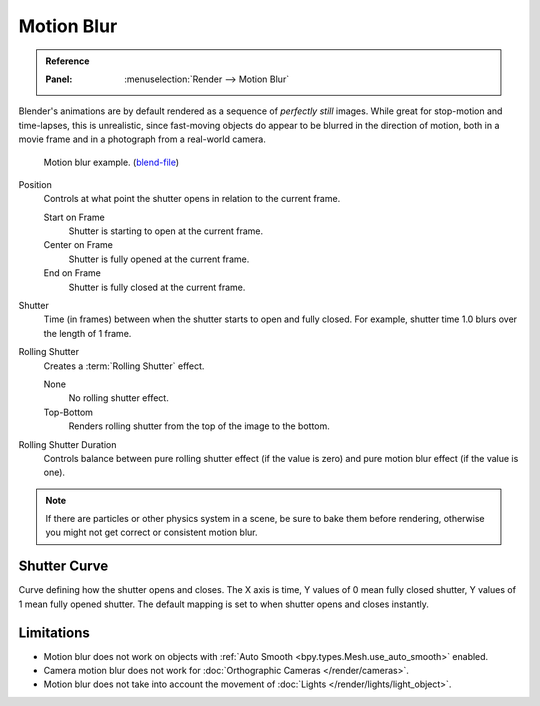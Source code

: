
***********
Motion Blur
***********

.. admonition:: Reference
   :class: refbox

   :Panel:     :menuselection:`Render --> Motion Blur`

Blender's animations are by default rendered as a sequence of *perfectly still* images.
While great for stop-motion and time-lapses, this is unrealistic, since fast-moving
objects do appear to be blurred in the direction of motion,
both in a movie frame and in a photograph from a real-world camera.

.. figure:: /images/render_cycles_render-settings_motion-blur_example-cubes.jpg

   Motion blur example.
   (`blend-file <https://en.blender.org/uploads/0/03/Blender2.65_motion_blur.blend>`__)

Position
   Controls at what point the shutter opens in relation to the current frame.

   Start on Frame
      Shutter is starting to open at the current frame.
   Center on Frame
      Shutter is fully opened at the current frame.
   End on Frame
      Shutter is fully closed at the current frame.

Shutter
   Time (in frames) between when the shutter starts to open and fully closed.
   For example, shutter time 1.0 blurs over the length of 1 frame.

Rolling Shutter
   Creates a :term:`Rolling Shutter` effect.

   None
      No rolling shutter effect.
   Top-Bottom
      Renders rolling shutter from the top of the image to the bottom.

Rolling Shutter Duration
   Controls balance between pure rolling shutter effect (if the value is zero)
   and pure motion blur effect (if the value is one).

.. note::

   If there are particles or other physics system in a scene,
   be sure to bake them before rendering,
   otherwise you might not get correct or consistent motion blur.

.. seealso::

   Each object has its own settings to control motion blur.
   These options can be found in the Object tab of the Properties.
   See :ref:`object setting <render-cycles-settings-object-motion-blur>` for more information.


Shutter Curve
=============

Curve defining how the shutter opens and closes.
The X axis is time, Y values of 0 mean fully closed shutter, Y values of 1 mean fully opened shutter.
The default mapping is set to when shutter opens and closes instantly.


Limitations
===========

- Motion blur does not work on objects with :ref:`Auto Smooth <bpy.types.Mesh.use_auto_smooth>` enabled.
- Camera motion blur does not work for :doc:`Orthographic Cameras </render/cameras>`.
- Motion blur does not take into account the movement of :doc:`Lights </render/lights/light_object>`.
